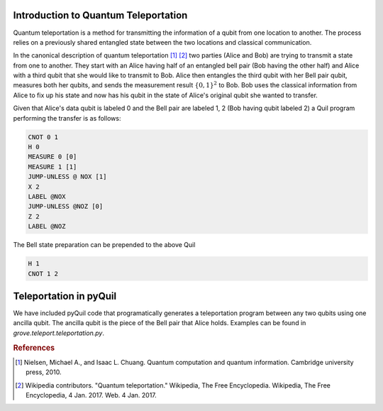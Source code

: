=====================================
Introduction to Quantum Teleportation
=====================================
Quantum teleportation is a method for transmitting the information of a qubit
from one location to another.  The process relies on a previously shared
entangled state between the two locations and classical communication.

In the canonical description of quantum teleportation [1]_ [2]_ two parties (Alice
and Bob) are trying to transmit a state from one to another.  They start with
an Alice having half of an entangled bell pair (Bob having the other half) and
Alice with a third qubit that she would like to transmit to Bob.  Alice then
entangles the third qubit with her Bell pair qubit, measures both her qubits, and sends the
measurement result :math:`\{0, 1\}^{2}` to Bob.  Bob uses the classical information
from Alice to fix up his state and now has his qubit in the state of Alice's
original qubit she wanted to transfer.

Given that Alice's data qubit is labeled 0 and the Bell pair are labeled 1, 2
(Bob having qubit labeled 2) a Quil program performing the transfer is as
follows:

.. code::

    CNOT 0 1
    H 0
    MEASURE 0 [0]
    MEASURE 1 [1]
    JUMP-UNLESS @ NOX [1]
    X 2
    LABEL @NOX
    JUMP-UNLESS @NOZ [0]
    Z 2
    LABEL @NOZ

The Bell state preparation can be prepended to the above Quil

.. code::

    H 1
    CNOT 1 2

=======================
Teleportation in pyQuil
=======================
We have included pyQuil code that programatically generates a teleportation
program between any two qubits using one ancilla qubit.  The ancilla qubit is
the piece of the Bell pair that Alice holds.  Examples can be found in
`grove.teleport.teleportation.py`.

.. rubric:: References

.. [1] Nielsen, Michael A., and Isaac L. Chuang. Quantum computation and quantum information. Cambridge university press, 2010.

.. [2] Wikipedia contributors. "Quantum teleportation." Wikipedia, The Free Encyclopedia. Wikipedia, The Free Encyclopedia, 4 Jan. 2017. Web. 4 Jan. 2017.


